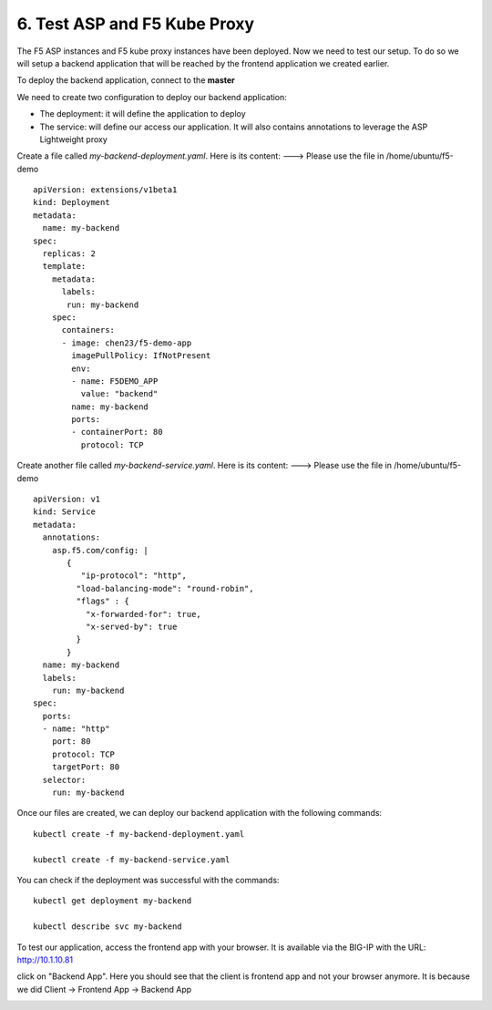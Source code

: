 6. Test ASP and F5 Kube Proxy
=============================

The F5 ASP instances and F5 kube proxy instances have been deployed. Now we need to test our setup. To do so we will setup a backend application that will be reached by the frontend application we created earlier. 


To deploy the backend application, connect to the **master**

We need to create two configuration to deploy our backend application:

* The deployment: it will define the application to deploy
* The service: will define our access our application. It will also contains annotations to leverage the ASP Lightweight proxy


Create a file called *my-backend-deployment.yaml*. Here is its content:    ---> Please use the file in /home/ubuntu/f5-demo

::

  apiVersion: extensions/v1beta1
  kind: Deployment
  metadata:
    name: my-backend
  spec:
    replicas: 2
    template:
      metadata:
        labels:
         run: my-backend
      spec:
        containers:
        - image: chen23/f5-demo-app
          imagePullPolicy: IfNotPresent
          env:
          - name: F5DEMO_APP
            value: "backend"
          name: my-backend
          ports:
          - containerPort: 80
            protocol: TCP



Create another file called *my-backend-service.yaml*. Here is its content:    ---> Please use the file in /home/ubuntu/f5-demo

::

  apiVersion: v1
  kind: Service
  metadata:
    annotations:
      asp.f5.com/config: |
         {
            "ip-protocol": "http",
           "load-balancing-mode": "round-robin",
           "flags" : {
             "x-forwarded-for": true,
             "x-served-by": true
           }
         }
    name: my-backend
    labels:
      run: my-backend
  spec:
    ports:
    - name: "http"
      port: 80
      protocol: TCP
      targetPort: 80
    selector:
      run: my-backend


Once our files are created, we can deploy our backend application with the following commands:    

::

  kubectl create -f my-backend-deployment.yaml

  kubectl create -f my-backend-service.yaml

You can check if the deployment was successful with the commands: 

::

  kubectl get deployment my-backend

  kubectl describe svc my-backend

.. image:: ../images/f5-asp-and-kube-proxy-deploy-app.png
  :align: center


To test our application, access the frontend app with your browser. It is available via the BIG-IP with the URL: http://10.1.10.81

.. image:: ../images/f5-asp-and-kube-proxy-test-app-backend.png
  :align: center

click on "Backend App". Here you should see that the client is frontend app and not your browser anymore. It is because we did Client -> Frontend App -> Backend App

.. image:: ../images/f5-asp-and-kube-proxy-test-app-backend2.png
  :align: center
